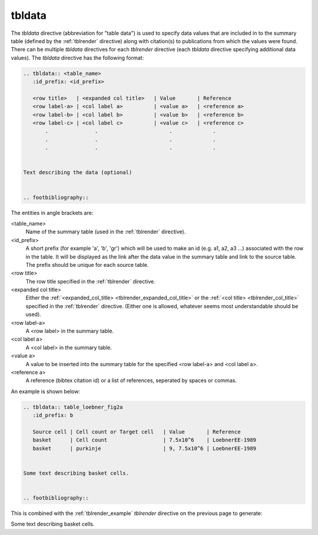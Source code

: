 .. _tbldata:

tbldata
=======

The *tbldata* directive (abbreviation for "table data") is used to specify data values
that are included in to the summary table (defined by the :ref:`tblrender` directive)
along with citation(s) to publications from which the values were found.  There can
be multiple *tbldata* directives for each *tblrender* directive (each *tbldata*
directive specifying additional data values).  The *tbldata* directive has the
following format:

.. code-block:: bnf

   
   .. tbldata:: <table_name>
      :id_prefix: <id_prefix>
   
      <row title>   | <expanded col title>   | Value       | Reference
      <row label-a> | <col label a>          | <value a>   | <reference a>
      <row label-b> | <col label b>          | <value b>   | <reference b>
      <row label-c> | <col label c>          | <value c>   | <reference c>
          .               .                       .             .
          .               .                       .             .
          .               .                       .             .


   Text describing the data (optional)
   

   .. footbibliography::


The entities in angle brackets are:

<table_name>
   Name of the summary table (used in the :ref:`tblrender` directive).

<id_prefix>
   A short prefix (for example 'a', 'b', 'gr') which will be used to make an id
   (e.g. a1, a2, a3 ...) associated with the row in the table.  It will be displayed as the link
   after the data value in the summary table and link to the source table.  The prefix
   should be unique for each source table.

<row title>
   The row title specified in the :ref:`tblrender` directive.

<expanded col title>
   Either the :ref:`<expanded_col_title> <tblrender_expanded_col_title>` 
   or the :ref:`<col title> <tblrender_col_title>` specified in the :ref:`tblrender` directive.
   (Either one is allowed, whatever seems most understandable should be used).

<row label-a>
   A <row label> in the summary table.

<col label a>
   A <col label> in the summary table.

<value a>
   A value to be inserted into the summary table for the specified <row label-a> and <col label a>.

<reference a>
   A reference (bibtex citation id) or a list of references, seperated by spaces or commas.


An example is shown below:

.. code-block:: rst


   .. tbldata:: table_loebner_fig2a
      :id_prefix: b
   
      Source cell | Cell count or Target cell   | Value       | Reference
      basket      | Cell count                  | 7.5x10^6    | LoebnerEE-1989
      basket      | purkinje                    | 9, 7.5x10^6 | LoebnerEE-1989
   
   
   Some text describing basket cells.
   
   
   .. footbibliography::
   


This is combined with the :ref:`tblrender_example` *tblrender* directive on the previous page to generate:


.. tbldata:: table_loebner_fig2a
   :id_prefix: b

   Source cell | Cell count or Target cell   | Value       | Reference
   basket      | Cell count                  | 7.5x10^6    | LoebnerEE-1989
   basket      | purkinje                    | 9, 7.5x10^6 | LoebnerEE-1989


Some text describing basket cells.


.. footbibliography::
   
